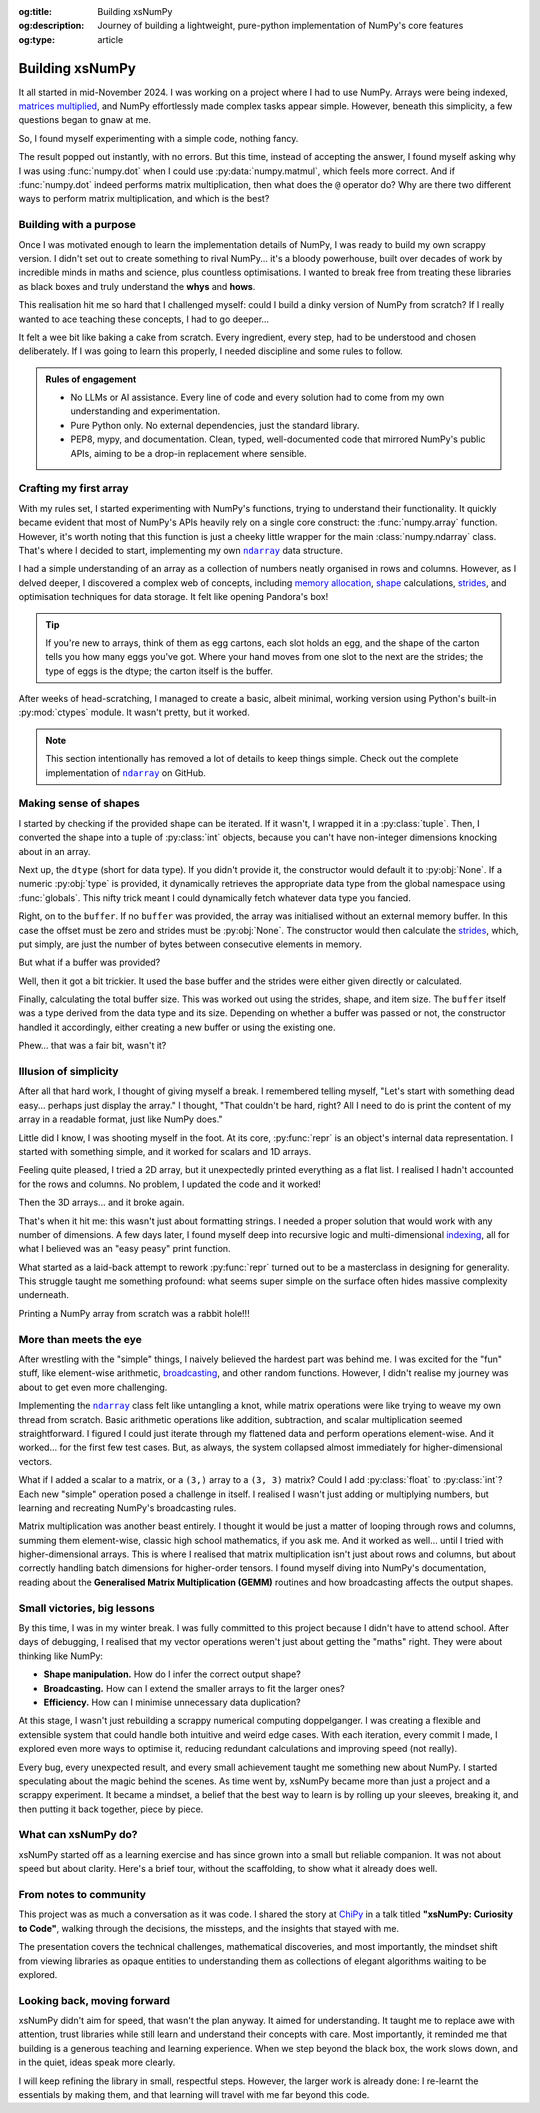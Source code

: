 .. Author: Akshay Mestry <xa@mes3.dev>
.. Created on: Saturday, 1 March 2025
.. Last updated on: Sunday, 10 August 2025

:og:title: Building xsNumPy
:og:description: Journey of building a lightweight, pure-python implementation
    of NumPy's core features
:og:type: article

.. _project-building-xsnumpy:

===============================================================================
Building xsNumPy
===============================================================================

.. author::
    :name: Akshay Mestry
    :email: xa@mes3.dev
    :about: National Louis University
    :avatar: https://avatars.githubusercontent.com/u/90549089?v=4
    :github: https://github.com/xames3
    :linkedin: https://linkedin.com/in/xames3
    :timestamp: 4 Apr, 2025

.. rst-class:: lead

    Learning really begins when you build your own tools, one line at a time

It all started in mid-November 2024. I was working on a project where I had to
use NumPy. Arrays were being indexed, `matrices multiplied`_, and NumPy
effortlessly made complex tasks appear simple. However, beneath this
simplicity, a few questions began to gnaw at me.

So, I found myself experimenting with a simple code, nothing fancy.

.. code-block:: python
    :linenos:

    a = np.array([[1, 2], [3, 4]])
    b = np.array([[5, 6], [7, 8]])
    np.dot(a, b)

The result popped out instantly, with no errors. But this time, instead of
accepting the answer, I found myself asking why I was using :func:`numpy.dot`
when I could use :py:data:`numpy.matmul`, which feels more correct. And if
:func:`numpy.dot` indeed performs matrix multiplication, then what does the
``@`` operator do? Why are there two different ways to perform matrix
multiplication, and which is the best?

.. _building-with-a-purpose:

-------------------------------------------------------------------------------
Building with a purpose
-------------------------------------------------------------------------------

Once I was motivated enough to learn the implementation details of NumPy, I was
ready to build my own scrappy version. I didn't set out to create something to
rival NumPy... it's a bloody powerhouse, built over decades of work by
incredible minds in maths and science, plus countless optimisations. I wanted
to break free from treating these libraries as black boxes and truly understand
the **whys** and **hows**.

This realisation hit me so hard that I challenged myself: could I build a dinky
version of NumPy from scratch? If I really wanted to ace teaching these
concepts, I had to go deeper...

.. image:: ../assets/need-to-go-deeper-meme.jpg
    :alt: We need to go deeper meme from Inception

It felt a wee bit like baking a cake from scratch. Every ingredient, every
step, had to be understood and chosen deliberately. If I was going to learn
this properly, I needed discipline and some rules to follow.

.. admonition:: Rules of engagement

    - No LLMs or AI assistance. Every line of code and every solution had to
      come from my own understanding and experimentation.
    - Pure Python only. No external dependencies, just the standard library.
    - PEP8, mypy, and documentation. Clean, typed, well-documented code that
      mirrored NumPy's public APIs, aiming to be a drop-in replacement where
      sensible.

.. _crafting-my-first-array:

-------------------------------------------------------------------------------
Crafting my first array
-------------------------------------------------------------------------------

With my rules set, I started experimenting with NumPy's functions, trying to
understand their functionality. It quickly became evident that most of NumPy's
APIs heavily rely on a single core construct: the :func:`numpy.array`
function. However, it's worth noting that this function is just a cheeky little
wrapper for the main :class:`numpy.ndarray` class. That's where I decided to
start, implementing my own |xp.ndarray|_ data structure.

I had a simple understanding of an array as a collection of numbers neatly
organised in rows and columns. However, as I delved deeper, I discovered a
complex web of concepts, including `memory allocation`_, `shape`_
calculations, `strides`_, and optimisation techniques for data storage. It felt
like opening Pandora's box!

.. tip::

    If you're new to arrays, think of them as egg cartons, each slot holds an
    egg, and the shape of the carton tells you how many eggs you've got. Where
    your hand moves from one slot to the next are the strides; the type of
    eggs is the dtype; the carton itself is the buffer.

After weeks of head-scratching, I managed to create a basic, albeit minimal,
working version using Python's built-in :py:mod:`ctypes` module. It wasn't
pretty, but it worked.

.. code-block:: python
    :linenos:

    class ndarray:
        """Simplified implementation of a multi-dimensional array."""

        def __init__(
            self, shape, dtype=None, buffer=None, offset=0, strides=None
        ):
            """Initialise an `ndarray` object from the provided shape."""
            if not isinstance(shape, Iterable):
                shape = (shape,)
            self._shape = tuple(int(dim) for dim in shape)
            if dtype is None:
                dtype = globals()[dtype]
            self._dtype = dtype
            self._itemsize = int(_convert_dtype(dtype, "short")[-1])
            if buffer is None:
                self._base = None
                if self._offset != 0:
                    raise ValueError("Offset must be 0 when buffer is None")
                if strides is not None:
                    raise ValueError("Buffer is None; strides must be None")
                self._strides = calc_strides(self._shape, self.itemsize)
            else:
                if isinstance(buffer, ndarray) and buffer.base is not None:
                    buffer = buffer.base
                self._base = buffer
                if isinstance(buffer, ndarray):
                    buffer = buffer.data
                if self._offset < 0:
                    raise ValueError("Offset must be non-negative")
                if strides is None:
                    strides = calc_strides(self._shape, self.itemsize)
                elif not (
                    isinstance(strides, tuple)
                    and all(isinstance(stride, int) for stride in strides)
                    and len(strides) == len(self._shape)
                ):
                    raise ValueError("Invalid strides provided")
                self._strides = tuple(strides)
            buffersize = self._strides[0] * self._shape[0] // self._itemsize
            buffersize += self._offset
            Buffer = _convert_dtype(dtype, "ctypes") * buffersize
            if buffer is None:
                if not isinstance(Buffer, str):
                    self._data = Buffer()
            elif isinstance(buffer, ctypes.Array):
                self._data = Buffer.from_address(ctypes.addressof(buffer))
            else:
                self._data = Buffer.from_buffer(buffer)

.. note::

    This section intentionally has removed a lot of details to keep things
    simple. Check out the complete implementation of |xp.ndarray|_ on GitHub.

.. _making-sense-of-shapes:

-------------------------------------------------------------------------------
Making sense of shapes
-------------------------------------------------------------------------------

I started by checking if the provided shape can be iterated. If it wasn't, I
wrapped it in a :py:class:`tuple`. Then, I converted the shape into a tuple of
:py:class:`int` objects, because you can't have non-integer dimensions
knocking about in an array.

.. code-block:: python
    :linenos:

        if not isinstance(shape, Iterable):
            shape = (shape,)
        self._shape = tuple(int(dim) for dim in shape)

Next up, the ``dtype`` (short for data type). If you didn't provide it, the
constructor would default it to :py:obj:`None`. If a numeric :py:obj:`type` is
provided, it dynamically retrieves the appropriate data type from the global
namespace using :func:`globals`. This nifty trick meant I could dynamically
fetch whatever data type you fancied.

Right, on to the ``buffer``. If no ``buffer`` was provided, the array was
initialised without an external memory buffer. In this case the offset must be
zero and strides must be :py:obj:`None`. The constructor would then calculate
the `strides`_, which, put simply, are just the number of bytes between
consecutive elements in memory.

.. code-block:: python
    :linenos:

        if buffer is None:
            self._base = None
            if self._offset != 0:
                raise ValueError("Offset must be 0 when buffer is None")
            if strides is not None:
                raise ValueError("Buffer is None; strides must be None")
            self._strides = calc_strides(self._shape, self.itemsize)

But what if a buffer was provided?

Well, then it got a bit trickier. It used the base buffer and the strides were
either given directly or calculated.

.. code-block:: python
    :linenos:
    :emphasize-lines: 8

        else:
            if isinstance(buffer, ndarray) and buffer.base is not None:
                buffer = buffer.base
            self._base = buffer
            if isinstance(buffer, ndarray):
                buffer = buffer.data
            if strides is None:
                strides = calc_strides(self._shape, self.itemsize)
            self._strides = tuple(strides)

Finally, calculating the total buffer size. This was worked out using the
strides, shape, and item size. The ``buffer`` itself was a type derived from
the data type and its size. Depending on whether a buffer was passed or not,
the constructor handled it accordingly, either creating a new buffer or
using the existing one.

Phew... that was a fair bit, wasn't it?

.. _illusion-of-simplicity:

-------------------------------------------------------------------------------
Illusion of simplicity
-------------------------------------------------------------------------------

After all that hard work, I thought of giving myself a break. I remembered
telling myself, "Let's start with something dead easy... perhaps just display
the array." I thought, "That couldn't be hard, right? All I need to do is
print the content of my array in a readable format, just like NumPy does."

Little did I know, I was shooting myself in the foot. At its core,
:py:func:`repr` is an object's internal data representation. I started with
something simple, and it worked for scalars and 1D arrays.

.. code-block:: python
    :linenos:

    def __repr__(self):
        return f"array({self._data}, dtype={str(self.dtype)})"

Feeling quite pleased, I tried a 2D array, but it unexpectedly printed
everything as a flat list. I realised I hadn't accounted for the rows and
columns. No problem, I updated the code and it worked!

.. code-block:: python
    :linenos:

    def __repr__(self):
        if self.ndim == 1:
            return f"array({self._data}, dtype={str(self.dtype)})"
        elif self.ndim > 1:
            rows = ",\n       ".join(
                [f"[{', '.join(map(str, row))}]" for row in self._data]
            )
            return f"array([{rows}], dtype={str(self.dtype)})"

Then the 3D arrays... and it broke again.

That's when it hit me: this wasn't just about formatting strings. I needed a
proper solution that would work with any number of dimensions. A few days
later, I found myself deep into recursive logic and multi-dimensional
`indexing`_, all for what I believed was an "easy peasy" print function.

What started as a laid-back attempt to rework :py:func:`repr` turned out to be
a masterclass in designing for generality. This struggle taught me something
profound: what seems super simple on the surface often hides massive complexity
underneath.

Printing a NumPy array from scratch was a rabbit hole!!!

.. seealso::

    Complete implementation of |xp.ndarray.repr|_ with helper functions.

.. _more-than-meets-the-eye:

-------------------------------------------------------------------------------
More than meets the eye
-------------------------------------------------------------------------------

After wrestling with the "simple" things, I naively believed the hardest part
was behind me. I was excited for the "fun" stuff, like element-wise arithmetic,
`broadcasting`_, and other random functions. However, I didn't realise my
journey was about to get even more challenging.

Implementing the |xp.ndarray|_ class felt like untangling a knot, while matrix
operations were like trying to weave my own thread from scratch. Basic
arithmetic operations like addition, subtraction, and scalar multiplication
seemed straightforward. I figured I could just iterate through my flattened
data and perform operations element-wise. And it worked... for the first few
test cases. But, as always, the system collapsed almost immediately for
higher-dimensional vectors.

.. code-block:: python
    :linenos:
    :emphasize-lines: 5,12

    def __add__(self, other):
        """Perform addition of the ndarray with a scalar or another ndarray."""
        arr = ndarray(self.shape, self.dtype)
        if isinstance(other, (int, float)):
            arr[:] = [x + other for x in self._data]
        elif isinstance(other, ndarray):
            if self.shape != other.shape:
                raise ValueError(
                    "Operands couldn't broadcast together with shapes "
                    f"{self.shape} {other.shape}"
                )
            arr[:] = [x + y for x, y in zip(self.flat, other.flat)]
        else:
            raise TypeError(
                f"Unsupported operand type(s) for +: {type(self).__name__!r} "
                f"and {type(other).__name__!r}"
            )
        return arr

What if I added a scalar to a matrix, or a ``(3,)`` array to a ``(3, 3)``
matrix? Could I add :py:class:`float` to :py:class:`int`? Each new "simple"
operation posed a challenge in itself. I realised I wasn't just adding or
multiplying numbers, but learning and recreating NumPy's broadcasting rules.

Matrix multiplication was another beast entirely. I thought it would be just a
matter of looping through rows and columns, summing them element-wise, classic
high school mathematics, if you ask me. And it worked as well... until I tried
with higher-dimensional arrays. This is where I realised that matrix
multiplication isn't just about rows and columns, but about correctly handling
batch dimensions for higher-order tensors. I found myself diving into NumPy's
documentation, reading about the **Generalised Matrix Multiplication (GEMM)**
routines and how broadcasting affects the output shapes.

.. seealso::

    Complete implementation of `arithmetic operations
    <https://github.com/xames3/xsnumpy/blob/main/xsnumpy/_core.py>`_ on GitHub.

.. _small-victories-big-lessons:

-------------------------------------------------------------------------------
Small victories, big lessons
-------------------------------------------------------------------------------

By this time, I was in my winter break. I was fully committed to this project
because I didn't have to attend school. After days of debugging, I realised
that my vector operations weren't just about getting the "maths" right. They
were about thinking like NumPy:

- **Shape manipulation.** How do I infer the correct output shape?
- **Broadcasting.** How can I extend the smaller arrays to fit the larger ones?
- **Efficiency.** How can I minimise unnecessary data duplication?

At this stage, I wasn't just rebuilding a scrappy numerical computing
doppelganger. I was creating a flexible and extensible system that could handle
both intuitive and weird edge cases. With each iteration, every commit I made,
I explored even more ways to optimise it, reducing redundant calculations and
improving speed (not really).

Every bug, every unexpected result, and every small achievement taught me
something new about NumPy. I started speculating about the magic behind the
scenes. As time went by, xsNumPy became more than just a project and a scrappy
experiment. It became a mindset, a belief that the best way to learn is by
rolling up your sleeves, breaking it, and then putting it back together, piece
by piece.

.. _what-can-xsnumpy-do:

-------------------------------------------------------------------------------
What can xsNumPy do?
-------------------------------------------------------------------------------

xsNumPy started off as a learning exercise and has since grown into a small but
reliable companion. It was not about speed but about clarity. Here's a brief
tour, without the scaffolding, to show what it already does well.

.. tab-set::

    .. tab-item:: Creations

        xsNumPy provides familiar ways to create arrays. These creation
        routines are consistent, predictable, and designed to slot neatly into
        later operations.

        - **array()**

          Like NumPy, the |xp.array|_ function is the bread and butter of
          xsNumPy as well. It's the most flexible way to create arrays from
          Python lists or tuples with sensible ``dtype`` inference and the
          option to set one explicitly.

          .. code-block:: python

              >>> import xsnumpy as xp
              >>> xp.array([[[1, 2], [3, 4]], [[5, 6], [7, 8]]])
              array([[[1, 2],
                      [3, 4]],

                     [[5, 6],
                      [7, 8]]])
              >>> xp.array([1, 0, 2], dtype=xp.bool)
              array([True, False, True])

        - **zeros()**, **ones()**, and **full()**

          xsNumPy support |xp.zeros|_, |xp.ones|_, and |xp.full|_ functions for
          repeatable initialisation of arrays filled with, zeros, ones, and any
          ``fill_value`` respectively.

          .. code-block:: python

              >>> xp.zeros(3)
              array([0. , 0. , 0. ])
              >>> xp.ones([3, 2], dtype=xp.int32)
              array([[1, 1],
                     [1, 1],
                     [1, 1]])
              >>> xp.full(2, 3, fill_value=3.14159)
              array([[3.14159, 3.14159, 3.14159],
                     [3.14159, 3.14159, 3.14159]])

        - **arange()**

          Inspired by Python's :py:class:`range`, |xp.arange|_ generates arrays
          with evenly spaced values.

          .. code-block:: python

              >>> xp.arange(0, 5, 0.5)
              array([0. , 0.5, 1. , 1.5, 2. , 2.5, 3. , 3.5, 4. , 4.5])

        .. seealso::

            Check out the complete list of array
            `creation <https://github.com/xames3/xsnumpy?
            tab=readme-ov-file#array-creation-routines>`_ methods supported by
            xsNumPy on GitHub.

    .. tab-item:: Operations

        xsNumPy provides a range of arithmetic operations, carefully adhering
        to NumPy's rules for broadcasting and type coercion. The emphasis is on
        correctness and clear behaviour across dimensions.

        - **Element-wise arithmetic**

          xsNumPy supports element-wise addition, subtraction, multiplication,
          and division along with other basic arithmetics.

          .. code-block:: python

              >>> a = xp.array([[1, 0], [0, 1]])
              >>> b = xp.array([[4, 1], [2, 2]])
              >>> a + b
              array([[5, 1],
                     [2, 3]])

        - **Broadcasting arithmetic**

          xsNumPy matches shapes, stretches smaller arrays, and makes sure the
          output shape followed NumPy's exact logic. Just like NumPy, these
          operations are broadcasted.

          .. code-block:: python

              >>> matrix = xp.array([[1, 2, 3], [4, 5, 6], [7, 8, 9]])
              >>> vector = xp.array([[1], [2], [3]])
              >>> matrix + vector
              array([[ 2,  4,  6],
                     [ 5,  7,  9],
                     [ 8, 10, 12]])

        - **Linear algebraic helper functions**

          To mirror NumPy's API, xsNumPy supports explicit arithmetic
          functions. These are useful when you want to be very clear about the
          operation being performed or when you need more control over the
          parameters.

          .. code-block:: python

              >>> a = xp.array([[1, 0], [0, 1]])
              >>> b = xp.array([[4, 1], [2, 2]])
              >>> xp.dot(a, b)
              array([[4, 1],
                     [2, 2]])

        - **Scalar operations**

          xsNumPy supports scalar operations as well so you're not just
          limited to array-to-array operations.

          .. code-block:: python

              >>> xp.array([3, 4]) + 10
              array([13, 14])

        .. seealso::

            Check out more examples of the arithmetic
            `operations <https://github.com/xames3/xsnumpy?
            tab=readme-ov-file#linear-algebra>`_ supported by xsNumPy on
            GitHub.

    .. tab-item:: Shape manipulations

        xsNumPy provides essential shape manipulation APIs that are predictable
        and memory-aware. The emphasis is on clarity of intent and avoiding
        unnecessary data duplication. Think of this as learning to fold and
        unfold the same fabric without tearing it.

        .. tip::

            Read more about `NumPy internals`_ here.

        - **reshape()**

          The |xp.ndarray.reshape|_ method changes the view of data when
          possible, preserving the total element count.

          .. code-block:: python

              >>> a = xp.array([1, 2, 3, 4, 5, 6])
              >>> a.reshape((2, 3))
              array([[1, 2, 3],
                     [4, 5, 6]])

        - **transpose()**

          Transposing is more than just flipping rows and columns; for
          higher-dimensional arrays, it's about permuting the axes. The
          |xp.ndarray.transpose|_ method does just that.

          .. code-block:: python

              >>> a = xp.array([[1, 2, 3], [4, 5, 6]])
              >>> a.transpose()
              array([[1, 4],
                     [2, 5],
                     [3, 6]])

        - **flatten()**

          The |xp.ndarray.flatten|_ method returns a tidy 1D copy.

          .. code-block:: python

              >>> a = xp.array([[1, 2, 3], [4, 5, 6]])
              >>> a.flatten()
              array([1, 2, 3, 4, 5, 6])

    .. tab-item:: Indexing

        Indexing is expressive and disciplined in xsNumPy, just like NumPy. The
        goal is to provide intuitive access to elements and subarrays while
        maintaining clarity about the underlying data structure.

        - **Basic indexing**

          At its core, basic indexing in xsNumPy works similarly to NumPy,
          using zero-based indices to access elements. You can fetch single
          elements or entire subarrays. You can also use negative indices to
          count from the end of an array.

          .. code-block:: python

              >>> a = xp.array([[1, 2, 3], [4, 5, 6], [7, 8, 9]])
              >>> a[1, 2]
              6
              >>> a[-1, -2]
              8

        - **Slicing**

          Slicing allows you to extract subarrays using a ``start:stop:step``
          format. Just like NumPy, xsNumPy supports all the classic slicing
          mechanics.

          .. code-block:: python

              >>> a = xp.array([[1, 2, 3], [4, 5, 6], [7, 8, 9]])
              >>> a[::2]
              array([[1, 2, 3],
                     [7, 8, 9]])
              >>> a[:2, 1:]
              array([[2, 3],
                     [5, 6]])

        - **Boolean masking**

          Boolean masking lets you select elements based on a condition.

          .. code-block:: python

              >>> a[a % 2 == 0]
              array([1, 2, 3])

        .. seealso::

            Indexing and slicing were implemented by overridding the standard
            ``__getitem__`` and ``__setitem__`` protocols. To see the complete
            implementation and other complementary methods, see it
            `here <https://github.com/xames3/xsnumpy/blob/
            69c302ccdd594f1d8f0c51dbe16346232c39047f/xsnumpy/_core.py#L368>`_
            on GitHub.

    .. tab-item:: Reductions

        Reductions condense information carefully, preserving the essence of
        the data. xsNumPy provides a few key reduction operations that are
        predictable and consistent.

        - **sum()**

          The |xp.sum|_ method computed the sum of elements along a given
          axis.

          .. code-block:: python

              >>> a = xp.array([[1, 2, 3], [4, 5, 6]])
              >>> a.sum()
              21
              >>> a.sum(axis=0)
              array([5, 7, 9])

        - **prod()**

          The |xp.prod|_ (product) method computed the multiplication of
          elements along a given axis.

          .. code-block:: python

              >>> a = xp.array([[1, 2, 3], [4, 5, 6]])
              >>> a.prod()
              720
              >>> a.prod(axis=0)
              array([ 4, 10, 18])

        - **any()** and **all()**

          The |xp.all|_ method checks if all elements are ``True``, while
          |xp.any|_ checks if at least one is.

          .. code-block:: python

              >>> b = xp.array([[True, False, True], [True, True, False]])
              >>> b.all()
              False
              >>> b.any(axis=1)
              array([True, True])

.. _from-notes-to-community:

-------------------------------------------------------------------------------
From notes to community
-------------------------------------------------------------------------------

This project was as much a conversation as it was code. I shared the story at
`ChiPy`_ in a talk titled **"xsNumPy: Curiosity to Code"**, walking through
the decisions, the missteps, and the insights that stayed with me.

The presentation covers the technical challenges, mathematical discoveries,
and most importantly, the mindset shift from viewing libraries as opaque
entities to understanding them as collections of elegant algorithms waiting to
be explored.

.. youtube:: https://www.youtube.com/watch?v=QIhyix3oEns

.. _looking-back-moving-forward:

-------------------------------------------------------------------------------
Looking back, moving forward
-------------------------------------------------------------------------------

xsNumPy didn't aim for speed, that wasn't the plan anyway. It aimed for
understanding. It taught me to replace awe with attention, trust libraries
while still learn and understand their concepts with care. Most importantly,
it reminded me that building is a generous teaching and learning experience.
When we step beyond the black box, the work slows down, and in the quiet,
ideas speak more clearly.

I will keep refining the library in small, respectful steps. However, the
larger work is already done: I re-learnt the essentials by making them, and
that learning will travel with me far beyond this code.

.. _matrices multiplied: https://www.mathsisfun.com/algebra/
    matrix-multiplying.html
.. _memory allocation: https://numpy.org/doc/stable/reference/
    c-api/data_memory.html
.. _shape: https://numpy.org/doc/stable/reference/generated/numpy.ndarray.
    shape.html
.. _strides: https://numpy.org/doc/stable/reference/generated/numpy.ndarray.
    strides.html
.. _broadcasting: https://numpy.org/doc/stable/user/basics.broadcasting.html
.. _indexing: https://numpy.org/doc/stable/user/basics.indexing.html
.. _NumPy internals: https://numpy.org/doc/stable/dev/internals.html
.. _ChiPy: https://chipy.org/

.. |xp.ndarray| replace:: ``ndarray``
.. _xp.ndarray: https://github.com/xames3/xsnumpy/blob/
    69c302ccdd594f1d8f0c51dbe16346232c39047f/xsnumpy/_core.py#L183
.. |xp.ndarray.repr| replace:: ``ndarray.__repr__``
.. _xp.ndarray.repr: https://github.com/xames3/xsnumpy/blob/
    69c302ccdd594f1d8f0c51dbe16346232c39047f/xsnumpy/_core.py#L275C1-L327C27
.. |xp.array| replace:: ``array``
.. _xp.array: https://github.com/xames3/xsnumpy/blob/
    69c302ccdd594f1d8f0c51dbe16346232c39047f/xsnumpy/_numeric.py#L75
.. |xp.zeros| replace:: ``zeros``
.. _xp.zeros: https://github.com/xames3/xsnumpy/blob/
    69c302ccdd594f1d8f0c51dbe16346232c39047f/xsnumpy/_numeric.py#L171
.. |xp.ones| replace:: ``ones``
.. _xp.ones: https://github.com/xames3/xsnumpy/blob/
    69c302ccdd594f1d8f0c51dbe16346232c39047f/xsnumpy/_numeric.py#L229
.. |xp.full| replace:: ``full``
.. _xp.full: https://github.com/xames3/xsnumpy/blob/
    69c302ccdd594f1d8f0c51dbe16346232c39047f/xsnumpy/_numeric.py#L289
.. |xp.arange| replace:: ``arange``
.. _xp.arange: https://github.com/xames3/xsnumpy/blob/
    69c302ccdd594f1d8f0c51dbe16346232c39047f/xsnumpy/_numeric.py#L437
.. |xp.ndarray.reshape| replace:: ``ndarray.reshape``
.. _xp.ndarray.reshape: https://github.com/xames3/xsnumpy/blob/
    69c302ccdd594f1d8f0c51dbe16346232c39047f/xsnumpy/_core.py#L1571
.. |xp.ndarray.transpose| replace:: ``ndarray.transpose``
.. _xp.ndarray.transpose: https://github.com/xames3/xsnumpy/blob/
    69c302ccdd594f1d8f0c51dbe16346232c39047f/xsnumpy/_core.py#L1609
.. |xp.ndarray.flatten| replace:: ``ndarray.flatten``
.. _xp.ndarray.flatten: https://github.com/xames3/xsnumpy/blob/
    69c302ccdd594f1d8f0c51dbe16346232c39047f/xsnumpy/_core.py#L1386
.. |xp.sum| replace:: ``sum``
.. _xp.sum: https://github.com/xames3/xsnumpy/blob/
    69c302ccdd594f1d8f0c51dbe16346232c39047f/xsnumpy/_numeric.py#L1518
.. |xp.prod| replace:: ``prod``
.. _xp.prod: https://github.com/xames3/xsnumpy/blob/
    69c302ccdd594f1d8f0c51dbe16346232c39047f/xsnumpy/_numeric.py#L1536
.. |xp.all| replace:: ``all``
.. _xp.all: https://github.com/xames3/xsnumpy/blob/
    69c302ccdd594f1d8f0c51dbe16346232c39047f/xsnumpy/_numeric.py#L1237
.. |xp.any| replace:: ``any``
.. _xp.any: https://github.com/xames3/xsnumpy/blob/
    69c302ccdd594f1d8f0c51dbe16346232c39047f/xsnumpy/_numeric.py#L1254
